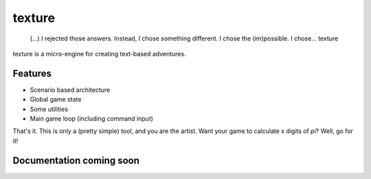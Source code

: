 texture
=======

    (...) I rejected those answers. Instead, I chose something
    different. I chose the (im)possible. I chose... texture

|PyPI version|

texture is a micro-engine for creating text-based adventures.

Features
--------

-  Scenario based architecture
-  Global game state
-  Some utilities
-  Main game loop (including command input)

That's it. This is only a (pretty simple) tool, and you are the artist.
Want your game to calculate x digits of *pi*? Well, go for it!

Documentation coming soon
-------------------------

.. |PyPI version| image:: https://img.shields.io/pypi/v/texture.svg
   :target: https://pypi.python.org/pypi/texture
